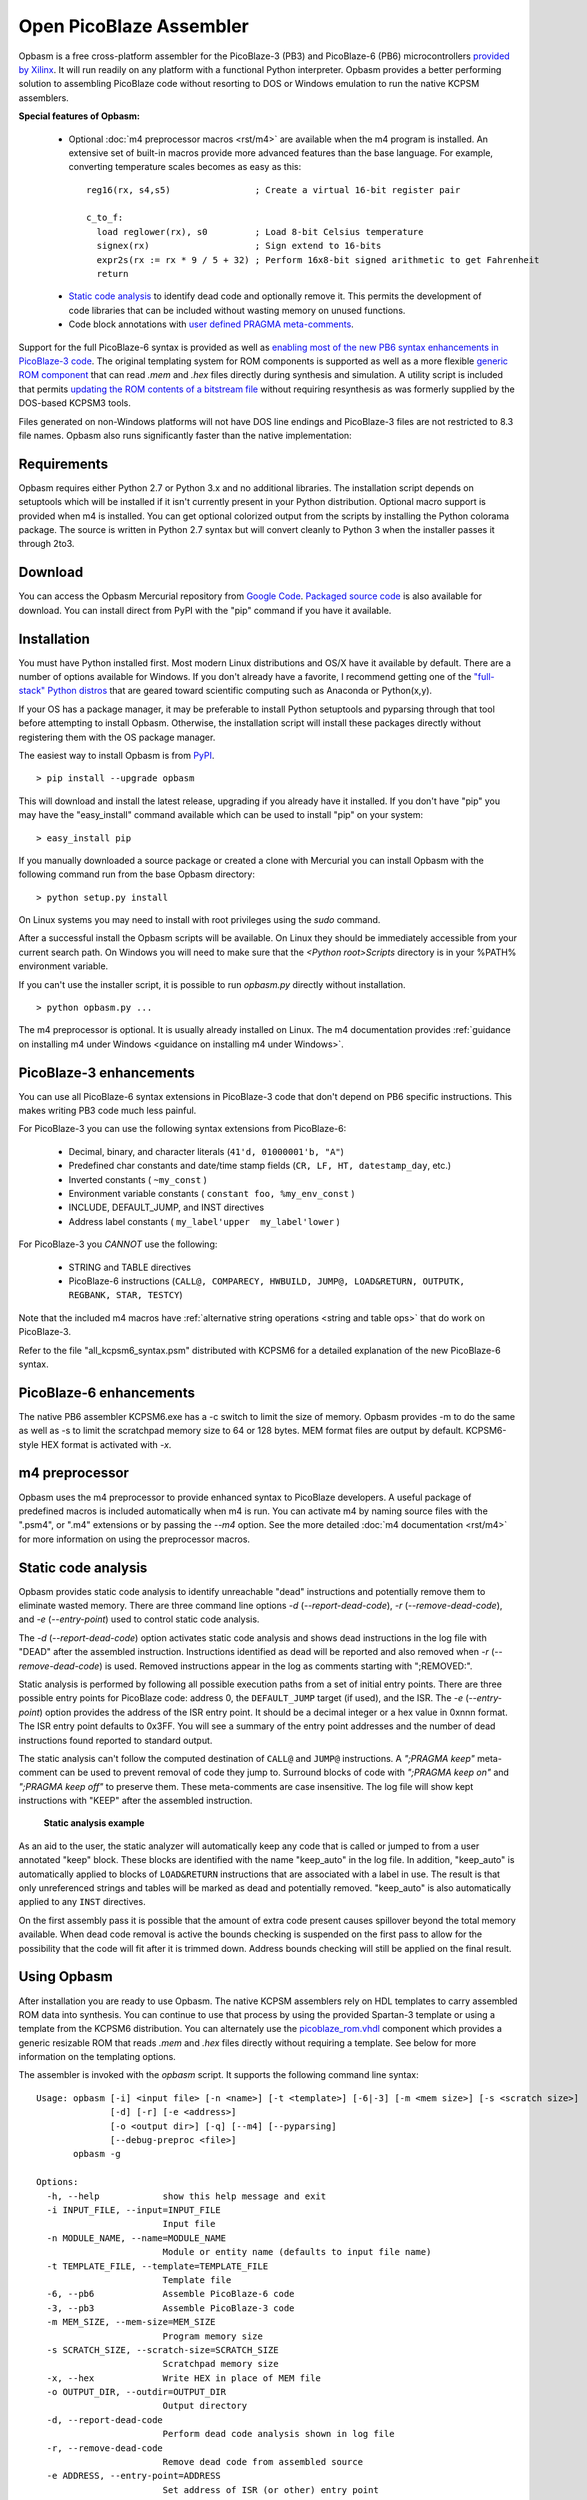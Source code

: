 .. Opbasm documentation master file, created by
   sphinx-quickstart on Thu May 21 16:31:36 2015.
   You can adapt this file completely to your liking, but it should at least
   contain the root `toctree` directive.

========================
Open PicoBlaze Assembler
========================

Opbasm is a free cross-platform assembler for the PicoBlaze-3 (PB3) and PicoBlaze-6 (PB6) microcontrollers `provided by Xilinx <http://www.xilinx.com/products/intellectual-property/picoblaze.htm>`_. It will run readily on any platform with a functional Python interpreter. Opbasm provides a better performing solution to assembling PicoBlaze code without resorting to DOS or Windows emulation to run the native KCPSM assemblers.


**Special features of Opbasm:**

 * Optional :doc:`m4 preprocessor macros <rst/m4>` are available when the m4 program is installed. An extensive set of built-in macros provide more advanced features than the base language. For example, converting temperature scales becomes as easy as this:

  .. parsed-literal::

    reg16(rx, s4,s5)                ; Create a virtual 16-bit register pair

    c_to_f:
      load reglower(rx), s0         ; Load 8-bit Celsius temperature
      signex(rx)                    ; Sign extend to 16-bits
      expr2s(rx := rx * 9 / 5 + 32) ; Perform 16x8-bit signed arithmetic to get Fahrenheit
      return


 * `Static code analysis`_ to identify dead code and optionally remove it. This permits the development of code libraries that can be included without wasting memory on unused functions.

 * Code block annotations with `user defined PRAGMA meta-comments`_.


Support for the full PicoBlaze-6 syntax is provided as well as `enabling most of the new PB6 syntax enhancements in PicoBlaze-3 code`_. The original templating system for ROM components is supported as well as a more flexible `generic ROM component`_ that can read *.mem* and *.hex* files directly during synthesis and simulation. A utility script is included that permits `updating the ROM contents of a bitstream file`_ without requiring resynthesis as was formerly supplied by the DOS-based KCPSM3 tools.

Files generated on non-Windows platforms will not have DOS line endings and PicoBlaze-3 files are not restricted to 8.3 file names. Opbasm also runs significantly faster than the native implementation:

.. image:: images/opbasm_perf.png

Requirements
------------

Opbasm requires either Python 2.7 or Python 3.x and no additional libraries. The installation script depends on setuptools which will be installed if it isn't currently present in your Python distribution. Optional macro support is provided when m4 is installed. You can get optional colorized output from the scripts by installing the Python colorama package. The source is written in Python 2.7 syntax but will convert cleanly to Python 3 when the installer passes it through 2to3.


Download
--------

You can access the Opbasm Mercurial repository from `Google Code <http://code.google.com/p/opbasm/source/checkout>`_. `Packaged source code <https://drive.google.com/folderview?id=0B5jin2146-EXd0hBTlAzem1ybmM&usp=sharing>`_ is also available for download. You can install direct from PyPI with the "pip" command if you have it available.


Installation
------------

You must have Python installed first. Most modern Linux distributions and OS/X have it available by default. There are a number of options available for Windows. If you don't already have a favorite, I recommend getting one of the `"full-stack" Python distros <http://www.scipy.org/install.html>`_ that are geared toward scientific computing such as Anaconda or Python(x,y).

If your OS has a package manager, it may be preferable to install Python setuptools and pyparsing through that tool before attempting to install Opbasm. Otherwise, the installation script will install these packages directly without registering them with the OS package manager.

The easiest way to install Opbasm is from `PyPI <https://pypi.python.org/pypi/opbasm>`_.

.. parsed-literal::

  > pip install --upgrade opbasm

This will download and install the latest release, upgrading if you already have it installed. If you don't have "pip" you may have the "easy_install" command available which can be used to install "pip" on your system:

.. parsed-literal::

  > easy_install pip

If you manually downloaded a source package or created a clone with Mercurial you can install Opbasm with the following command run from the base Opbasm directory:

.. parsed-literal::

  > python setup.py install

On Linux systems you may need to install with root privileges using the *sudo* command.

After a successful install the Opbasm scripts will be available. On Linux they should be immediately accessible from your current search path. On Windows you will need to make sure that the *<Python root>\Scripts* directory is in your %PATH% environment variable.

If you can't use the installer script, it is possible to run *opbasm.py* directly without installation.

.. parsed-literal::

  > python opbasm.py ...

The m4 preprocessor is optional. It is usually already installed on Linux. The m4 documentation provides :ref:`guidance on installing m4 under Windows <guidance on installing m4 under Windows>`.

.. _enabling most of the new PB6 syntax enhancements in PicoBlaze-3 code:

PicoBlaze-3 enhancements
------------------------

You can use all PicoBlaze-6 syntax extensions in PicoBlaze-3 code that don't depend on PB6 specific instructions. This makes writing PB3 code much less painful.

For PicoBlaze-3 you can use the following syntax extensions from PicoBlaze-6:

  * Decimal, binary, and character literals (``41'd, 01000001'b, "A"``)
  * Predefined char constants and date/time stamp fields (``CR, LF, HT, datestamp_day``, etc.)
  * Inverted constants ( ``~my_const`` )
  * Environment variable constants ( ``constant foo, %my_env_const`` )
  * INCLUDE, DEFAULT_JUMP, and INST directives
  * Address label constants ( ``my_label'upper  my_label'lower`` )

For PicoBlaze-3 you *CANNOT* use the following:

  * STRING and TABLE directives
  * PicoBlaze-6 instructions (``CALL@, COMPARECY, HWBUILD, JUMP@, LOAD&RETURN, OUTPUTK, REGBANK, STAR, TESTCY``)

Note that the included m4 macros have :ref:`alternative string operations <string and table ops>` that do work on PicoBlaze-3.

Refer to the file "all_kcpsm6_syntax.psm" distributed with KCPSM6 for a detailed
explanation of the new PicoBlaze-6 syntax.


PicoBlaze-6 enhancements
------------------------

The native PB6 assembler KCPSM6.exe has a -c switch to limit the size of memory. Opbasm provides -m to do the same as well as -s to limit the scratchpad memory size to 64 or 128 bytes. MEM format files are output by default. KCPSM6-style HEX format is activated with *-x*.

m4 preprocessor
---------------

Opbasm uses the m4 preprocessor to provide enhanced syntax to PicoBlaze developers. A useful package of predefined macros is included automatically when m4 is run. You can activate m4 by naming source files with the ".psm4", or ".m4" extensions or by passing the *--m4* option. See the more detailed :doc:`m4 documentation <rst/m4>` for more information on using the preprocessor macros.

Static code analysis
--------------------

Opbasm provides static code analysis to identify unreachable "dead" instructions and potentially remove them to eliminate wasted memory. There are three command line options *-d* (*--report-dead-code*), *-r* (*--remove-dead-code*), and *-e* (*--entry-point*) used to control static code analysis.

The *-d* (*--report-dead-code*) option activates static code analysis and shows dead instructions in the log file with "DEAD" after the assembled instruction. Instructions identified as dead will be reported and also removed when *-r* (*--remove-dead-code*) is used. Removed instructions appear in the log as comments starting with ";REMOVED:".

Static analysis is performed by following all possible execution paths from a set of initial entry points. There are three possible entry points for PicoBlaze code: address 0, the ``DEFAULT_JUMP`` target (if used), and the ISR. The *-e* (*--entry-point*) option provides the address of the ISR entry point. It should be a decimal integer or a hex value in 0xnnn format. The ISR entry point defaults to 0x3FF. You will see a summary of the entry point addresses and the number of dead instructions found reported to standard output.

The static analysis can't follow the computed destination of ``CALL@`` and ``JUMP@`` instructions. A *";PRAGMA keep"* meta-comment can be used to prevent removal of code they jump to. Surround blocks of code with *";PRAGMA keep on"* and *";PRAGMA keep off"* to preserve them. These meta-comments are case insensitive. The log file will show kept instructions with "KEEP" after the assembled instruction.

.. figure:: images/static_analysis.png
  
  **Static analysis example**

As an aid to the user, the static analyzer will automatically keep any code that is called or jumped to from a user annotated "keep" block. These blocks are identified with the name "keep_auto" in the log file. In addition, "keep_auto" is automatically applied to blocks of ``LOAD&RETURN`` instructions that are associated with a label in use. The result is that only unreferenced strings and tables will be marked as dead and potentially removed. "keep_auto" is also automatically applied to any ``INST`` directives.

On the first assembly pass it is possible that the amount of extra code present causes spillover beyond the total memory available. When dead code removal is active the bounds checking is suspended on the first pass to allow for the possibility that the code will fit after it is trimmed down. Address bounds checking will still be applied on the final result.


Using Opbasm
------------

After installation you are ready to use Opbasm. The native KCPSM assemblers rely on HDL templates to carry assembled ROM data into synthesis. You can continue to use that process by using the provided Spartan-3 template or using a template from the KCPSM6 distribution. You can alternately use the `picoblaze_rom.vhdl <https://code.google.com/p/opbasm/source/browse/templates/picoblaze_rom.vhdl>`_ component which provides a generic resizable ROM that reads *.mem* and *.hex* files directly without requiring a template. See below for more information on the templating options.

The assembler is invoked with the *opbasm* script. It supports the following command line syntax:

.. parsed-literal::

  Usage: opbasm [-i] <input file> [-n <name>] [-t <template>] [-6|-3] [-m <mem size>] [-s <scratch size>]
                [-d] [-r] [-e <address>]
                [-o <output dir>] [-q] [--m4] [--pyparsing]
                [--debug-preproc <file>]
         opbasm -g

  Options:
    -h, --help            show this help message and exit
    -i INPUT_FILE, --input=INPUT_FILE
                          Input file
    -n MODULE_NAME, --name=MODULE_NAME
                          Module or entity name (defaults to input file name)
    -t TEMPLATE_FILE, --template=TEMPLATE_FILE
                          Template file
    -6, --pb6             Assemble PicoBlaze-6 code
    -3, --pb3             Assemble PicoBlaze-3 code
    -m MEM_SIZE, --mem-size=MEM_SIZE
                          Program memory size
    -s SCRATCH_SIZE, --scratch-size=SCRATCH_SIZE
                          Scratchpad memory size
    -x, --hex             Write HEX in place of MEM file
    -o OUTPUT_DIR, --outdir=OUTPUT_DIR
                          Output directory
    -d, --report-dead-code
                          Perform dead code analysis shown in log file
    -r, --remove-dead-code
                          Remove dead code from assembled source
    -e ADDRESS, --entry-point=ADDRESS
                          Set address of ISR (or other) entry point
    -c, --color-log       Colorize log file
    -g, --get-templates   Get default template files
    -v, --version         Show OPBASM version
    -q, --quiet           Quiet output
    --m4                  Use m4 preprocessor on all source files
    --debug-preproc=FILE  Transformed source file after initial preprocessing

Opbasm defaults to using PicoBlaze-3 as the target processor. Beginning with version 1.4 the default will change to the PicoBlaze-6. You should apply the optional *-3* switch when writing PB3 build scripts to guard against this future change.

To compile to PicoBlaze-3 opcodes, use the following:

.. parsed-literal::

  > opbasm foo.psm
  OPBASM - Open PicoBlaze Assembler
  Running in PicoBlaze-3 mode
    Device configuration:
      Memory size: 1024, Scratchpad size: 64

    Reading source: foo.psm

    Assembling code... SUCCESS
      15 instructions out of 1024 (1%)
      Highest occupied address: 00E hex

    Found template:
      ROM_form.vhdl

    Writing output
          mem map: foo.mem
         log file: foo.log
        VHDL file: foo.vhdl

    Formatted source:
      foo.fmt

To compile to PicoBlaze-6, use the following:

.. parsed-literal::

  > opbasm -6 foo.psm
  OPBASM - Open PicoBlaze Assembler
  Running in PicoBlaze-6 mode
  ...

By default, Opbasm outputs *.mem* format ROM listings as produced by KCPSM3. If you want to output the *.hex* format listings produced by KCPSM6 pass the *-x* option. The only difference is that *.mem* format includes an "@nnn" address directive setting the starting offset for the memory.

Opbasm returns 0 on success and can be used with automated builds using make or another build/scripting system.

Templating
~~~~~~~~~~

All of the official KCPSM-provided HDL templates are supported. Any custom templates you have created can be used unchanged. Because of improvements to XST's support for synthesis of BRAM generics since the last release of KCPSM3, an updated Spartan-3 template `ROM_form_S3_1K.vhdl <https://code.google.com/p/opbasm/source/browse/templates/ROM_form_S3_1K.vhdl>`_ is included that eliminates the warnings from redundant attribute declarations. Templates for PicoBlaze-6 devices can be found in the KCPSM6 distribution.

Because Opbasm is more flexible in the naming of modules, the original template system's assumption that the "{name}" field matches the input source file isn't necessarily valid. A new field "{source file}" is added that clearly indicates the original top level source file used to populate a template. This field is optional and only used in a comment so it is not critical to include it in your templates.

The native KCPSM assemblers are hard-coded to look for a template named *ROM_form.vhd* or *ROM_form.v*. Opbasm searches for templates by those names (as well as *ROM_form.vhdl*) but you can also pass the *-t <template file>* option to specify a different template with any arbitrary name. If your OS supports symbolic links it is recommended to maintain a link from the original template to *ROM_form.xxx* rather than renaming it to one of the generic defaults.

To save the bother of hunting down templates when you start a new project, you can generate copies of the default templates included with Opbasm using the following command:

.. parsed-literal::

  > obpasm -g
  Retrieving default templates...
  ROM_form_S3_1K.vhdl,picoblaze_rom.vhdl
    COPYING:  /usr/local/lib/python2.7/dist-packages/opbasm-1.0-py2.7.egg/templates/ROM_form_S3_1K.vhdl
    COPYING:  /usr/local/lib/python2.7/dist-packages/opbasm-1.0-py2.7.egg/templates/picoblaze_rom.vhdl

Generic ROM component
~~~~~~~~~~~~~~~~~~~~~

As an alternative to the templating system, a generic, synthesizable VHDL ROM is provided in the `picoblaze_rom.vhdl <https://code.google.com/p/opbasm/source/browse/templates/picoblaze_rom.vhdl>`_  file. This component uses XSTs limited support for textio during synthesis to read a *.mem* or *.hex* file directly without the use of a template file. It takes advantage of XSTs support for automatically partitioning memories that exceed the maximum size of a BRAM. This provides a simplification of the synthesis flow and you do not need to manually switch to different template files if you change the size of the ROM for PicoBlaze-6 designs. For simulation, this component has the advantage that it doesn't have to be recompiled for every change to the PicoBlaze source code in a design and is portable across Xilinx families. It automatically re-reads the latest *.mem* or *.hex* whenever the simulation is reset. A generic can be set to select the implementation as BRAM or distributed RAM.

XST doesn't infer the most efficient partition for a 4Kx18 ROM on Spartan-6. The "``ROM_form_S6_4K_<date>.vhd``" template distributed with KCPSM6 uses only 4 BRAMs rather than 5 and may be a better option.

A dual-ported ``picoblaze_dp_rom`` component is also included in this package. It provides a second read/write port that can be connected to internal logic to facilitate use of packed ROM data stored with ``INST`` directives or to use a portion of the BRAM as general purpose RAM. The :ref:`insttable m4 macros <string and table ops>` are included to simplify the creation of ``INST`` directives containing packed byte data.

It is not necessary to have an HDL template file present if you are using the generic ROM.


User defined PRAGMA meta-comments
---------------------------------

To facilitate post processing of assembled output, Opbasm includes a facility to annotate blocks of code using PRAGMA meta-comments. It uses a flexible syntax that provides considerable freedom in how you annotate your code.

.. parsed-literal::

  ** Start a block:
  ;PRAGMA <name> [optional arguments] on|start|begin

  ** End a block:
  ;PRAGMA <name> off|stop|end

All fields are case insensitive. Case is preserved for the arguments. Blocks of different types can overlap. PRAGMAs with the "keep" name are the only ones with special behavior (see `static code analysis`_). All others are just annotations that appear in the log. The optional arguments can be any space separated list of strings. The most likely use case is to annotate functions as follows:

.. parsed-literal::

  ;PRAGMA FUNCTION empty_func BEGIN
  empty_func: return
  ;PRAGMA function END

  ;PRAGMA keep on
  ;PRAGMA function another_func arg2 arg3 start
  another_func:
              output s0, 00
              return
  ;PRAGMA function stop
  ;PRAGMA keep off

  ;PRAGMA function nothing begin
  nothing:
  ;PRAGMA function end

The blocks are listed in a section of the log file like this:

.. parsed-literal::

  List of pragma blocks
  ---------------------
     Name      Addr range   Value                     
     ----      ----------   -----                     
     function  (025 - 025)  empty_func
     keep      (026 - 027)  True
     function  (026 - 027)  another_func arg2 arg3

Blocks containing no instructions are omitted from the log ("nothing" in this case). This eliminates any functions removed by static analysis. You can easily extract function bounds from the log file by matching on lines that start with the name you've selected for your PRAGMA.

One potential use for the flexible formatting is to include a signature with a function block. Using VHDL-style syntax you can do the following:

.. parsed-literal::

  ;PRAGMA function do_something [s0, s1 return s0] begin
  ...

This function signature will then appear in the log where it can be post-processed by another tool to track register usage for inputs and return values.

.. _updating the ROM contents of a bitstream file:

Updating bit files
------------------

The KCPSM3 assembler included a program and batch file that automated the process of updating a PicoBlaze ROM in a bit file without requiring a resynthesis. For PicoBlaze-6 that process has been abandoned in favour of using the JTAG loader.

Because some platforms don't readily support the use of the JTAG loader, the old system of updating bit files has been reimplemented as a utility script *pb_update*. You will need to have a new *.mem* file along with the top level *.ncd* and *.bit* files for the design. The Xilinx ISE tools *xdl* and *data2mem* must be accessible from your command line path.

.. image:: images/pb_update.png

When run, the *pb_update* script will convert the *.ncd* netlist to the textual *.xdl* format and scan it for any block RAM instances. If one BRAM is found it is assumed to be the PicoBlaze ROM. If multiple BRAMs are in the design, a list is provided with their instance names and you are prompted to select which one(s) are part of the PicoBlaze ROM. 

If the ROM is divided amongst multiple BRAMs the interactive selection process lets you describe the layout of the memory array. You select the BRAM instances needed to fill out a row of memory until 18 bits for an instruction word are allocated. If the required memory depth isn't satisfied a new row of memory is started where you continue to add BRAMs. The required depth is derived from the number of words present in the assembled *.mem* file.

Once the layout is described, *pb_update* runs the *data2mem* program with the contents for each BRAM generated according to the layout. After the first run with the interactive BRAM selection, *pb_update* outputs a string describing the layout specification that can be passed with the *-l "<specification string>"* option to bypass the interactive mode on future runs.

.. parsed-literal::

  > pb_update -m foobar.mem -n foobar.ncd
  PicoBlaze ROM updater
  Running XDL...
  Release 14.5 - xdl P.58f (lin64)
  Copyright (c) 1995-2012 Xilinx, Inc.  All rights reserved.

  Loading device for application Rf_Device from file '6slx4.nph' in environment /usr/local/packages/Xilinx/14.5/ISE_DS/ISE/.
     "foobar" is an NCD, version 3.2, device xc6slx4, package tqg144, speed -3
  Successfully converted design 'foobar.ncd' to 'foobar.xdl'.
  Required memory depth: 4096

  ... <interactive BRAM selection>

  Final memory layout:
      Row 0:     0 - 2047    [9][9]
        rom/kcpsm6_rom_lh     2048x9   17 - 9 
        rom/kcpsm6_rom_ll     2048x9    8 - 0 
      Row 1:  2048 - 4095    [9][9]
        rom/kcpsm6_rom_hh     2048x9   17 - 9 
        rom/kcpsm6_rom_hl     2048x9    8 - 0 

  Layout Spec: "rom/kcpsm6_rom_lh,rom/kcpsm6_rom_ll:rom/kcpsm6_rom_hh,rom/kcpsm6_rom_hl"

  Running data2mem...
    data2mem -bm r0_b17_9.bmm -bd r0_b17_9.mem -bt foobar.bit -o b r0_b17_9.bit

  Running data2mem...
    data2mem -bm r0_b8_0.bmm -bd r0_b8_0.mem -bt r0_b17_9.bit -o b r0_b8_0.bit

  Running data2mem...
    data2mem -bm r1_b17_9.bmm -bd r1_b17_9.mem -bt r0_b8_0.bit -o b r1_b17_9.bit

  Running data2mem...
    data2mem -bm r1_b8_0.bmm -bd r1_b8_0.mem -bt r1_b17_9.bit -o b r1_b8_0.bit
  Generated updated bit file: new_foobar.bit

The updated bit file is created with the prefix "``new_``".


Syntax highlighting
-------------------

PicoBlaze syntax highlighting rules for Gedit and Notepad++ have been included in the "highlight" directory in the source distribution.

 * Gedit install: Copy ``picoblaze.lang`` to "~/.local/share/gtksourceview-3.0/language-specs".
 * Notepad++ install: Select "Language|Define your language...". Click "Import..." and select the ``picoblaze.xml`` file.


Licensing
---------

Opbasm and the included VHDL source is licensed for free commercial and non-commercial use under the terms of the MIT license.
